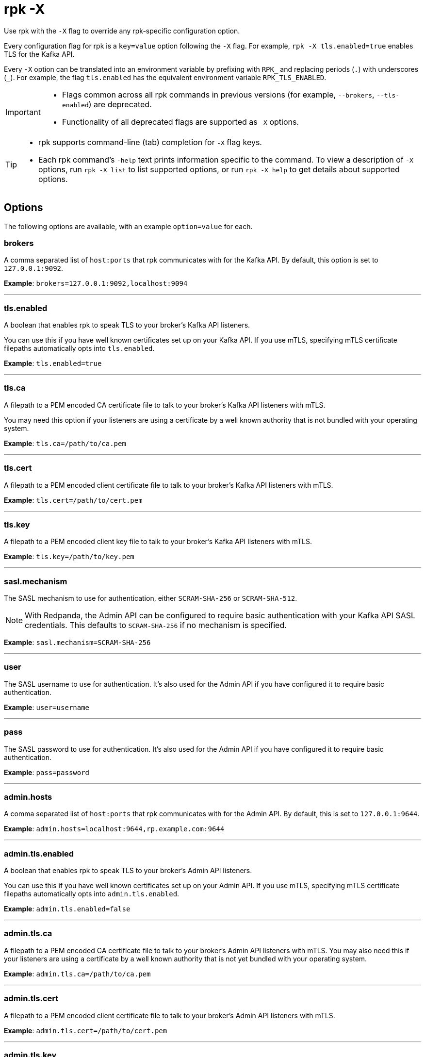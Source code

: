 = rpk -X
:description: pass:q[This command lets you override `rpk` configuration options.]

Use rpk with the `-X` flag to override any rpk-specific configuration option.

Every configuration flag for rpk is a `key=value` option following the `-X` flag. For example, `rpk -X tls.enabled=true` enables TLS for the Kafka API.

Every `-X` option can be translated into an environment variable by prefixing with `RPK_` and replacing periods (`.`) with underscores (`_`). For example, the flag `tls.enabled` has the equivalent environment variable `RPK_TLS_ENABLED`.

[IMPORTANT]
====
* Flags common across all rpk commands in previous versions (for example, `--brokers`, `--tls-enabled`) are deprecated.
* Functionality of all deprecated flags are supported as `-X` options.
====

[TIP]
====
* rpk supports command-line (tab) completion for `-X` flag keys.
* Each rpk command's `-help` text prints information specific to the command. To view a description of `-X` options, run `rpk -X list` to list supported options, or run `rpk -X help` to get details about supported options.
====

== Options

The following options are available, with an example `option=value` for each.

=== brokers

A comma separated list of `host:ports` that rpk communicates with for the Kafka API. By default, this option is set to `127.0.0.1:9092`.

*Example*: `brokers=127.0.0.1:9092,localhost:9094`

'''

=== tls.enabled

A boolean that enables rpk to speak TLS to your broker's Kafka API listeners.

You can use this if you have well known certificates set up on your Kafka API. If you use mTLS, specifying mTLS certificate filepaths automatically opts into `tls.enabled`.

*Example*: `tls.enabled=true`

'''

=== tls.ca

A filepath to a PEM encoded CA certificate file to talk to your broker's Kafka API listeners with mTLS.

You may need this option if your listeners are using a certificate by a well known authority that is not bundled with your operating system.

*Example*: `tls.ca=/path/to/ca.pem`

'''

=== tls.cert

A filepath to a PEM encoded client certificate file to talk to your broker's Kafka API listeners with mTLS.

*Example*: `tls.cert=/path/to/cert.pem`

'''

=== tls.key

A filepath to a PEM encoded client key file to talk to your broker's Kafka API listeners with mTLS.

*Example*: `tls.key=/path/to/key.pem`

'''

=== sasl.mechanism

The SASL mechanism to use for authentication, either `SCRAM-SHA-256` or `SCRAM-SHA-512`.

NOTE: With Redpanda, the Admin API can be configured to require basic authentication with your Kafka API SASL credentials. This defaults to `SCRAM-SHA-256` if no mechanism is specified.

*Example*: `sasl.mechanism=SCRAM-SHA-256`

'''

=== user

The SASL username to use for authentication. It's also used for the Admin API if you have configured it to require basic authentication.

*Example*: `user=username`

'''

=== pass

The SASL password to use for authentication. It's also used for the Admin API if you have configured it to require basic authentication.

*Example*: `pass=password`

'''

=== admin.hosts

A comma separated list of `host:ports` that rpk communicates with for the Admin API. By default, this is set to `127.0.0.1:9644`.

*Example*: `admin.hosts=localhost:9644,rp.example.com:9644`

'''

=== admin.tls.enabled

A boolean that enables rpk to speak TLS to your broker's Admin API listeners.

You can use this if you have well known certificates set up on your Admin API. If you use mTLS, specifying mTLS certificate filepaths automatically opts into `admin.tls.enabled`.

*Example*: `admin.tls.enabled=false`

'''

=== admin.tls.ca

A filepath to a PEM encoded CA certificate file to talk to your broker's Admin API listeners with mTLS. You may also need this if your listeners are using a certificate by a well known authority that is not yet bundled with your operating system.

*Example*: `admin.tls.ca=/path/to/ca.pem`

'''

=== admin.tls.cert

A filepath to a PEM encoded client certificate file to talk to your broker's Admin API listeners with mTLS.

*Example*: `admin.tls.cert=/path/to/cert.pem`

'''

=== admin.tls.key

A filepath to a PEM encoded client key file to talk to your broker's Admin API listeners with mTLS.

*Example*: `admin.tls.key=/path/to/key.pem`

'''

=== cloud.client_id

An OAuth client ID to use for authenticating with the Redpanda Cloud API.

*Example*: `cloud.client_id=somestring`

'''

=== cloud.client_secret

An OAuth client secret to use for authenticating with the Redpanda Cloud API.

*Example*: `cloud.client_secret=somelongerstring`

'''

=== defaults.prompt

A format string to use for the default prompt. See xref:./rpk-profile/rpk-profile-prompt.adoc[`rpk profile prompt`] for more information.

*Example*: `defaults.prompt="%n"`

'''

=== defaults.no_default_cluster

A boolean that disables rpk from communicating to `localhost:9092` if no other cluster is specified.

*Example*: `defaults.no_default_cluster=false`

'''

=== defaults.dial_timeout

A duration that rpk will wait for a connection to be established before timing out.

*Example*: `defaults.dial_timeout=3s`

'''

=== defaults.request_timeout_overhead

A duration that limits how long rpk waits for responses.

[NOTE]
====
`defaults.request_timeout_overhead` applies in addition to any request-internal timeout.

For example, `ListOffsets` has no `Timeout` field, so rpk will wait `request_timeout_overhead` for a response. However, `JoinGroup` has a `RebalanceTimeoutMillis` field, so `request_timeout_overhead` is applied on top of the rebalance timeout.
====

*Example*: `defaults.request_timeout_overhead=10s`

'''

=== defaults.retry_timeout

This timeout specifies how long rpk will retry Kafka API requests.

This timeout is evaluated before any backoff:

* If a request fails, rpk first checks if the retry timeout has elapsed.
 ** If the retry timeout has elapsed, rpk stops retrying.
 ** Otherwise, rpk waits for the backoff and then retries.

*Example*: `defaults.retry_timeout=30s`

'''

=== defaults.fetch_max_wait

This timeout specifies the maximum duration that brokers will wait before replying to a fetch request with available data.

*Example*: `defaults.fetch_max_wait=5s`

'''

=== defaults.redpanda_client_id

This string value is the client ID that rpk uses when issuing Kafka protocol requests to Redpanda. This client ID shows up in Redpanda logs and metrics. Changing it can be useful if you want to have your own rpk client stand out from others that are also interacting with the cluster.

*Example*: `defaults.redpanda_client_id=rpk`
